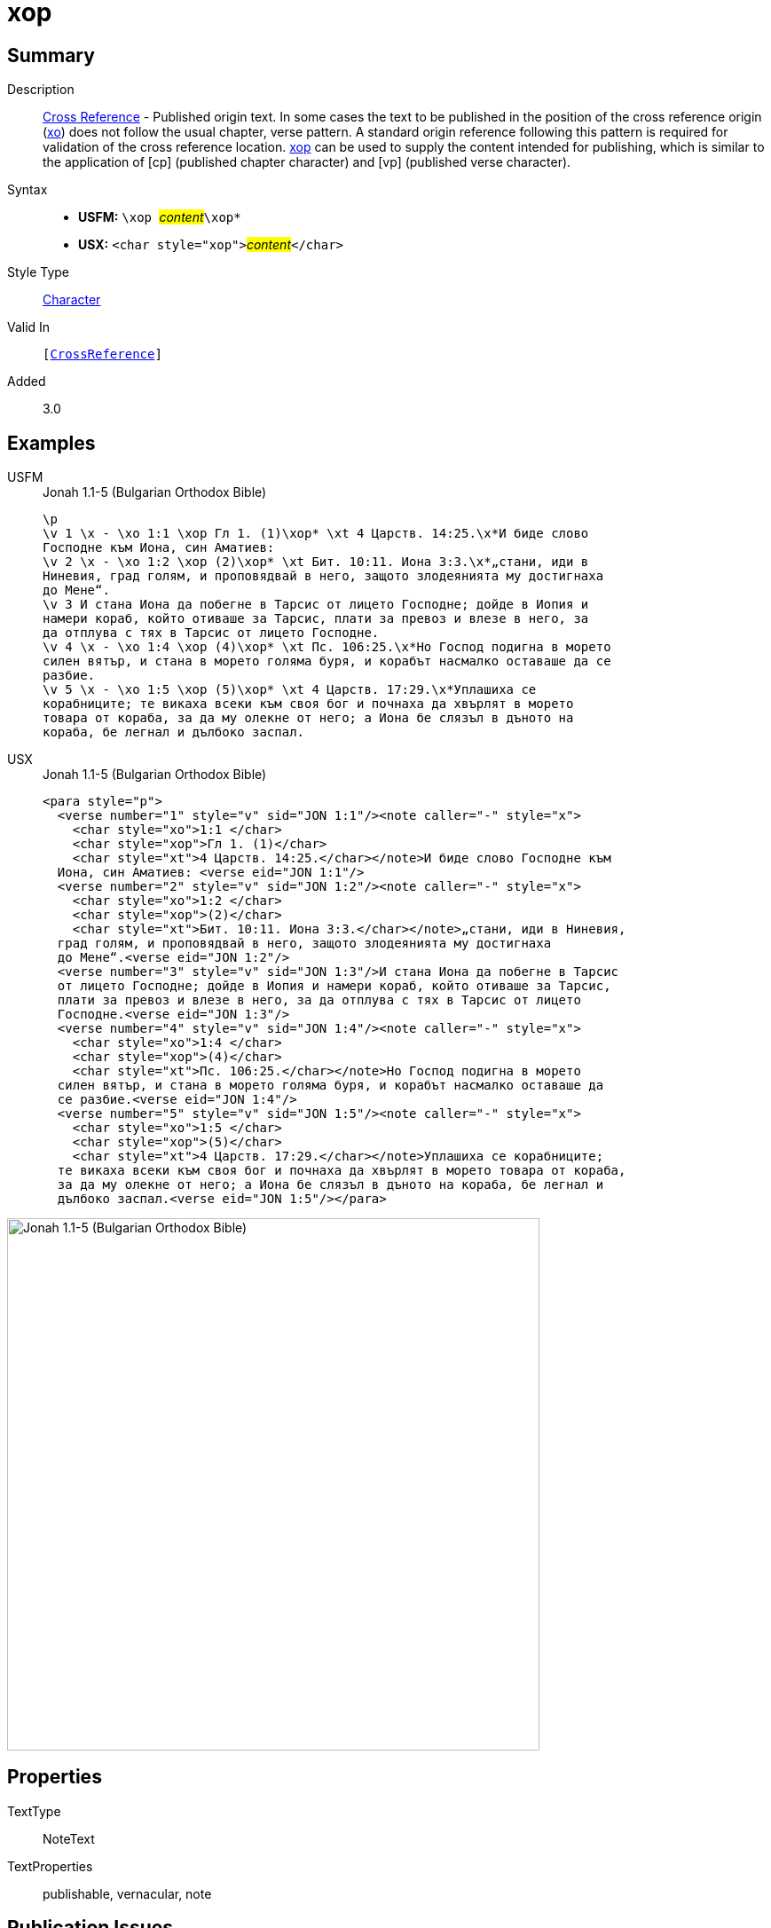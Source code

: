 = xop
:description: Cross Reference - Published origin text
:url-repo: https://github.com/usfm-bible/tcdocs/blob/main/markers/char/xop.adoc
:noindex:
ifndef::localdir[]
:source-highlighter: rouge
:localdir: ../
endif::[]
:imagesdir: {localdir}/images

// tag::public[]

== Summary

Description:: xref:note:crossref/index.adoc[Cross Reference] - Published origin text. In some cases the text to be published in the position of the cross reference origin (xref:char:notes/crossref/xo.adoc[xo]) does not follow the usual chapter, verse pattern. A standard origin reference following this pattern is required for validation of the cross reference location. xref:char:notes/crossref/xop.adoc[xop] can be used to supply the content intended for publishing, which is similar to the application of [cp] (published chapter character) and [vp] (published verse character).
Syntax::
* *USFM:* ``++\xop ++``#__content__#``++\xop*++``
* *USX:* ``++<char style="xop">++``#__content__#``++</char>++``
Style Type:: xref:char:index.adoc[Character]
Valid In:: `[xref:note:crossref/index.adoc[CrossReference]]`
// tag::spec[]
Added:: 3.0
// end::spec[]

== Examples

[tabs]
======
USFM::
+
.Jonah 1.1-5 (Bulgarian Orthodox Bible)
[source#src-usfm-char-xop_1,usfm,highlight=2;4;10;13]
----
\p
\v 1 \x - \xo 1:1 \xop Гл 1. (1)\xop* \xt 4 Царств. 14:25.\x*И биде слово 
Господне към Иона, син Аматиев:
\v 2 \x - \xo 1:2 \xop (2)\xop* \xt Бит. 10:11. Иона 3:3.\x*„стани, иди в 
Ниневия, град голям, и проповядвай в него, защото злодеянията му достигнаха 
до Мене“.
\v 3 И стана Иона да побегне в Тарсис от лицето Господне; дойде в Иопия и 
намери кораб, който отиваше за Тарсис, плати за превоз и влезе в него, за 
да отплува с тях в Тарсис от лицето Господне.
\v 4 \x - \xo 1:4 \xop (4)\xop* \xt Пс. 106:25.\x*Но Господ подигна в морето 
силен вятър, и стана в морето голяма буря, и корабът насмалко оставаше да се 
разбие.
\v 5 \x - \xo 1:5 \xop (5)\xop* \xt 4 Царств. 17:29.\x*Уплашиха се 
корабниците; те викаха всеки към своя бог и почнаха да хвърлят в морето 
товара от кораба, за да му олекне от него; а Иона бе слязъл в дъното на 
кораба, бе легнал и дълбоко заспал.
----
USX::
+
.Jonah 1.1-5 (Bulgarian Orthodox Bible)
[source#src-usx-char-xop_1,xml,highlight=4;9;18;24]
----
<para style="p">
  <verse number="1" style="v" sid="JON 1:1"/><note caller="-" style="x">
    <char style="xo">1:1 </char>
    <char style="xop">Гл 1. (1)</char>
    <char style="xt">4 Царств. 14:25.</char></note>И биде слово Господне към
  Иона, син Аматиев: <verse eid="JON 1:1"/>
  <verse number="2" style="v" sid="JON 1:2"/><note caller="-" style="x">
    <char style="xo">1:2 </char>
    <char style="xop">(2)</char>
    <char style="xt">Бит. 10:11. Иона 3:3.</char></note>„стани, иди в Ниневия,
  град голям, и проповядвай в него, защото злодеянията му достигнаха 
  до Мене“.<verse eid="JON 1:2"/>
  <verse number="3" style="v" sid="JON 1:3"/>И стана Иона да побегне в Тарсис 
  от лицето Господне; дойде в Иопия и намери кораб, който отиваше за Тарсис, 
  плати за превоз и влезе в него, за да отплува с тях в Тарсис от лицето 
  Господне.<verse eid="JON 1:3"/>
  <verse number="4" style="v" sid="JON 1:4"/><note caller="-" style="x">
    <char style="xo">1:4 </char>
    <char style="xop">(4)</char>
    <char style="xt">Пс. 106:25.</char></note>Но Господ подигна в морето 
  силен вятър, и стана в морето голяма буря, и корабът насмалко оставаше да 
  се разбие.<verse eid="JON 1:4"/>
  <verse number="5" style="v" sid="JON 1:5"/><note caller="-" style="x">
    <char style="xo">1:5 </char>
    <char style="xop">(5)</char>
    <char style="xt">4 Царств. 17:29.</char></note>Уплашиха се корабниците; 
  те викаха всеки към своя бог и почнаха да хвърлят в морето товара от кораба, 
  за да му олекне от него; а Иона бе слязъл в дъното на кораба, бе легнал и 
  дълбоко заспал.<verse eid="JON 1:5"/></para>
----
======

image::char/xop_1.jpg[Jonah 1.1-5 (Bulgarian Orthodox Bible),600]

== Properties

TextType:: NoteText
TextProperties:: publishable, vernacular, note

== Publication Issues

// end::public[]

== Discussion
